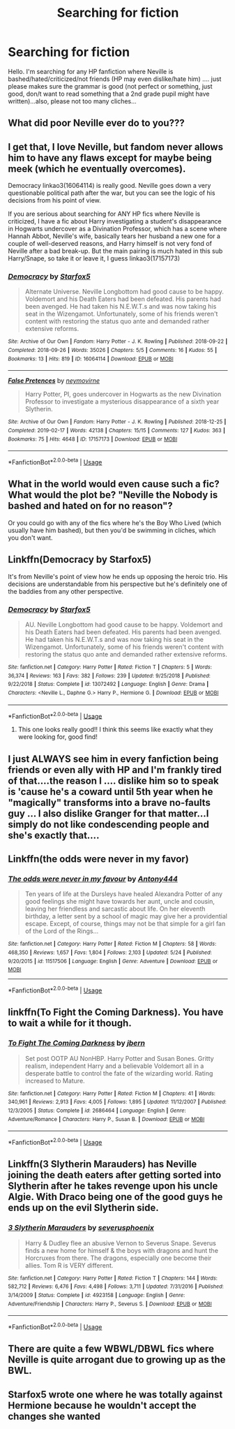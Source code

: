#+TITLE: Searching for fiction

* Searching for fiction
:PROPERTIES:
:Author: J0ker711
:Score: 4
:DateUnix: 1560727568.0
:DateShort: 2019-Jun-17
:FlairText: Request
:END:
Hello. I'm searching for any HP fanfiction where Neville is bashed/hated/criticized/not friends (HP may even dislike/hate him) .... just please makes sure the grammar is good (not perfect or something, just good, don/t want to read something that a 2nd grade pupil might have written)...also, please not too many cliches...


** What did poor Neville ever do to you???
:PROPERTIES:
:Author: Shimbot42
:Score: 15
:DateUnix: 1560730232.0
:DateShort: 2019-Jun-17
:END:


** I get that, I love Neville, but fandom never allows him to have any flaws except for maybe being meek (which he eventually overcomes).

Democracy linkao3(16064114) is really good. Neville goes down a very questionable political path after the war, but you can see the logic of his decisions from his point of view.

If you are serious about searching for ANY HP fics where Neville is criticized, I have a fic about Harry investigating a student's disappearance in Hogwarts undercover as a Divination Professor, which has a scene where Hannah Abbot, Neville's wife, basically tears her husband a new one for a couple of well-deserved reasons, and Harry himself is not very fond of Neville after a bad break-up. But the main pairing is much hated in this sub Harry/Snape, so take it or leave it, I guess linkao3(17157173)
:PROPERTIES:
:Author: neymovirne
:Score: 5
:DateUnix: 1560752155.0
:DateShort: 2019-Jun-17
:END:

*** [[https://archiveofourown.org/works/16064114][*/Democracy/*]] by [[https://www.archiveofourown.org/users/Starfox5/pseuds/Starfox5][/Starfox5/]]

#+begin_quote
  Alternate Universe. Neville Longbottom had good cause to be happy. Voldemort and his Death Eaters had been defeated. His parents had been avenged. He had taken his N.E.W.T.s and was now taking his seat in the Wizengamot. Unfortunately, some of his friends weren't content with restoring the status quo ante and demanded rather extensive reforms.
#+end_quote

^{/Site/:} ^{Archive} ^{of} ^{Our} ^{Own} ^{*|*} ^{/Fandom/:} ^{Harry} ^{Potter} ^{-} ^{J.} ^{K.} ^{Rowling} ^{*|*} ^{/Published/:} ^{2018-09-22} ^{*|*} ^{/Completed/:} ^{2018-09-26} ^{*|*} ^{/Words/:} ^{35026} ^{*|*} ^{/Chapters/:} ^{5/5} ^{*|*} ^{/Comments/:} ^{16} ^{*|*} ^{/Kudos/:} ^{55} ^{*|*} ^{/Bookmarks/:} ^{13} ^{*|*} ^{/Hits/:} ^{819} ^{*|*} ^{/ID/:} ^{16064114} ^{*|*} ^{/Download/:} ^{[[https://archiveofourown.org/downloads/16064114/Democracy.epub?updated_at=1558333334][EPUB]]} ^{or} ^{[[https://archiveofourown.org/downloads/16064114/Democracy.mobi?updated_at=1558333334][MOBI]]}

--------------

[[https://archiveofourown.org/works/17157173][*/False Pretences/*]] by [[https://www.archiveofourown.org/users/neymovirne/pseuds/neymovirne][/neymovirne/]]

#+begin_quote
  Harry Potter, PI, goes undercover in Hogwarts as the new Divination Professor to investigate a mysterious disappearance of a sixth year Slytherin.
#+end_quote

^{/Site/:} ^{Archive} ^{of} ^{Our} ^{Own} ^{*|*} ^{/Fandom/:} ^{Harry} ^{Potter} ^{-} ^{J.} ^{K.} ^{Rowling} ^{*|*} ^{/Published/:} ^{2018-12-25} ^{*|*} ^{/Completed/:} ^{2019-02-17} ^{*|*} ^{/Words/:} ^{42138} ^{*|*} ^{/Chapters/:} ^{15/15} ^{*|*} ^{/Comments/:} ^{127} ^{*|*} ^{/Kudos/:} ^{363} ^{*|*} ^{/Bookmarks/:} ^{75} ^{*|*} ^{/Hits/:} ^{4648} ^{*|*} ^{/ID/:} ^{17157173} ^{*|*} ^{/Download/:} ^{[[https://archiveofourown.org/downloads/17157173/False%20Pretences.epub?updated_at=1559458383][EPUB]]} ^{or} ^{[[https://archiveofourown.org/downloads/17157173/False%20Pretences.mobi?updated_at=1559458383][MOBI]]}

--------------

*FanfictionBot*^{2.0.0-beta} | [[https://github.com/tusing/reddit-ffn-bot/wiki/Usage][Usage]]
:PROPERTIES:
:Author: FanfictionBot
:Score: 1
:DateUnix: 1560752175.0
:DateShort: 2019-Jun-17
:END:


** What in the world would even cause such a fic? What would the plot be? "Neville the Nobody is bashed and hated on for no reason"?

Or you could go with any of the fics where he's the Boy Who Lived (which usually have him bashed), but then you'd be swimming in cliches, which you don't want.
:PROPERTIES:
:Author: themegaweirdthrow
:Score: 4
:DateUnix: 1560734949.0
:DateShort: 2019-Jun-17
:END:


** Linkffn(Democracy by Starfox5)

It's from Neville's point of view how he ends up opposing the heroic trio. His decisions are understandable from his perspective but he's definitely one of the baddies from any other perspective.
:PROPERTIES:
:Author: 15_Redstones
:Score: 2
:DateUnix: 1560755238.0
:DateShort: 2019-Jun-17
:END:

*** [[https://www.fanfiction.net/s/13072492/1/][*/Democracy/*]] by [[https://www.fanfiction.net/u/2548648/Starfox5][/Starfox5/]]

#+begin_quote
  AU. Neville Longbottom had good cause to be happy. Voldemort and his Death Eaters had been defeated. His parents had been avenged. He had taken his N.E.W.T.s and was now taking his seat in the Wizengamot. Unfortunately, some of his friends weren't content with restoring the status quo ante and demanded rather extensive reforms.
#+end_quote

^{/Site/:} ^{fanfiction.net} ^{*|*} ^{/Category/:} ^{Harry} ^{Potter} ^{*|*} ^{/Rated/:} ^{Fiction} ^{T} ^{*|*} ^{/Chapters/:} ^{5} ^{*|*} ^{/Words/:} ^{36,374} ^{*|*} ^{/Reviews/:} ^{163} ^{*|*} ^{/Favs/:} ^{382} ^{*|*} ^{/Follows/:} ^{239} ^{*|*} ^{/Updated/:} ^{9/25/2018} ^{*|*} ^{/Published/:} ^{9/22/2018} ^{*|*} ^{/Status/:} ^{Complete} ^{*|*} ^{/id/:} ^{13072492} ^{*|*} ^{/Language/:} ^{English} ^{*|*} ^{/Genre/:} ^{Drama} ^{*|*} ^{/Characters/:} ^{<Neville} ^{L.,} ^{Daphne} ^{G.>} ^{Harry} ^{P.,} ^{Hermione} ^{G.} ^{*|*} ^{/Download/:} ^{[[http://www.ff2ebook.com/old/ffn-bot/index.php?id=13072492&source=ff&filetype=epub][EPUB]]} ^{or} ^{[[http://www.ff2ebook.com/old/ffn-bot/index.php?id=13072492&source=ff&filetype=mobi][MOBI]]}

--------------

*FanfictionBot*^{2.0.0-beta} | [[https://github.com/tusing/reddit-ffn-bot/wiki/Usage][Usage]]
:PROPERTIES:
:Author: FanfictionBot
:Score: 1
:DateUnix: 1560755254.0
:DateShort: 2019-Jun-17
:END:

**** This one looks really good!! I think this seems like exactly what they were looking for, good find!
:PROPERTIES:
:Author: Cant-Take-Jokes
:Score: 1
:DateUnix: 1560781887.0
:DateShort: 2019-Jun-17
:END:


** I just ALWAYS see him in every fanfiction being friends or even ally with HP and I'm frankly tired of that....the reason I .... dislike him so to speak is 'cause he's a coward until 5th year when he "magically" transforms into a brave no-faults guy ... I also dislike Granger for that matter...I simply do not like condescending people and she's exactly that....
:PROPERTIES:
:Author: J0ker711
:Score: 2
:DateUnix: 1560759942.0
:DateShort: 2019-Jun-17
:END:


** Linkffn(the odds were never in my favor)
:PROPERTIES:
:Author: Geairt_Annok
:Score: 1
:DateUnix: 1560731968.0
:DateShort: 2019-Jun-17
:END:

*** [[https://www.fanfiction.net/s/11517506/1/][*/The odds were never in my favour/*]] by [[https://www.fanfiction.net/u/6473098/Antony444][/Antony444/]]

#+begin_quote
  Ten years of life at the Dursleys have healed Alexandra Potter of any good feelings she might have towards her aunt, uncle and cousin, leaving her friendless and sarcastic about life. On her eleventh birthday, a letter sent by a school of magic may give her a providential escape. Except, of course, things may not be that simple for a girl fan of the Lord of the Rings...
#+end_quote

^{/Site/:} ^{fanfiction.net} ^{*|*} ^{/Category/:} ^{Harry} ^{Potter} ^{*|*} ^{/Rated/:} ^{Fiction} ^{M} ^{*|*} ^{/Chapters/:} ^{58} ^{*|*} ^{/Words/:} ^{468,350} ^{*|*} ^{/Reviews/:} ^{1,657} ^{*|*} ^{/Favs/:} ^{1,804} ^{*|*} ^{/Follows/:} ^{2,103} ^{*|*} ^{/Updated/:} ^{5/24} ^{*|*} ^{/Published/:} ^{9/20/2015} ^{*|*} ^{/id/:} ^{11517506} ^{*|*} ^{/Language/:} ^{English} ^{*|*} ^{/Genre/:} ^{Adventure} ^{*|*} ^{/Download/:} ^{[[http://www.ff2ebook.com/old/ffn-bot/index.php?id=11517506&source=ff&filetype=epub][EPUB]]} ^{or} ^{[[http://www.ff2ebook.com/old/ffn-bot/index.php?id=11517506&source=ff&filetype=mobi][MOBI]]}

--------------

*FanfictionBot*^{2.0.0-beta} | [[https://github.com/tusing/reddit-ffn-bot/wiki/Usage][Usage]]
:PROPERTIES:
:Author: FanfictionBot
:Score: 1
:DateUnix: 1560732010.0
:DateShort: 2019-Jun-17
:END:


** linkffn(To Fight the Coming Darkness). You have to wait a while for it though.
:PROPERTIES:
:Author: machjacob51141
:Score: 1
:DateUnix: 1560753484.0
:DateShort: 2019-Jun-17
:END:

*** [[https://www.fanfiction.net/s/2686464/1/][*/To Fight The Coming Darkness/*]] by [[https://www.fanfiction.net/u/940359/jbern][/jbern/]]

#+begin_quote
  Set post OOTP AU NonHBP. Harry Potter and Susan Bones. Gritty realism, independent Harry and a believable Voldemort all in a desperate battle to control the fate of the wizarding world. Rating increased to Mature.
#+end_quote

^{/Site/:} ^{fanfiction.net} ^{*|*} ^{/Category/:} ^{Harry} ^{Potter} ^{*|*} ^{/Rated/:} ^{Fiction} ^{M} ^{*|*} ^{/Chapters/:} ^{41} ^{*|*} ^{/Words/:} ^{340,961} ^{*|*} ^{/Reviews/:} ^{2,913} ^{*|*} ^{/Favs/:} ^{4,005} ^{*|*} ^{/Follows/:} ^{1,895} ^{*|*} ^{/Updated/:} ^{11/12/2007} ^{*|*} ^{/Published/:} ^{12/3/2005} ^{*|*} ^{/Status/:} ^{Complete} ^{*|*} ^{/id/:} ^{2686464} ^{*|*} ^{/Language/:} ^{English} ^{*|*} ^{/Genre/:} ^{Adventure/Romance} ^{*|*} ^{/Characters/:} ^{Harry} ^{P.,} ^{Susan} ^{B.} ^{*|*} ^{/Download/:} ^{[[http://www.ff2ebook.com/old/ffn-bot/index.php?id=2686464&source=ff&filetype=epub][EPUB]]} ^{or} ^{[[http://www.ff2ebook.com/old/ffn-bot/index.php?id=2686464&source=ff&filetype=mobi][MOBI]]}

--------------

*FanfictionBot*^{2.0.0-beta} | [[https://github.com/tusing/reddit-ffn-bot/wiki/Usage][Usage]]
:PROPERTIES:
:Author: FanfictionBot
:Score: 1
:DateUnix: 1560753507.0
:DateShort: 2019-Jun-17
:END:


** Linkffn(3 Slytherin Marauders) has Neville joining the death eaters after getting sorted into Slytherin after he takes revenge upon his uncle Algie. With Draco being one of the good guys he ends up on the evil Slytherin side.
:PROPERTIES:
:Author: 15_Redstones
:Score: 1
:DateUnix: 1560755341.0
:DateShort: 2019-Jun-17
:END:

*** [[https://www.fanfiction.net/s/4923158/1/][*/3 Slytherin Marauders/*]] by [[https://www.fanfiction.net/u/714311/severusphoenix][/severusphoenix/]]

#+begin_quote
  Harry & Dudley flee an abusive Vernon to Severus Snape. Severus finds a new home for himself & the boys with dragons and hunt the Horcruxes from there. The dragons, especially one become their allies. Tom R is VERY different.
#+end_quote

^{/Site/:} ^{fanfiction.net} ^{*|*} ^{/Category/:} ^{Harry} ^{Potter} ^{*|*} ^{/Rated/:} ^{Fiction} ^{T} ^{*|*} ^{/Chapters/:} ^{144} ^{*|*} ^{/Words/:} ^{582,712} ^{*|*} ^{/Reviews/:} ^{6,476} ^{*|*} ^{/Favs/:} ^{4,498} ^{*|*} ^{/Follows/:} ^{3,711} ^{*|*} ^{/Updated/:} ^{7/31/2016} ^{*|*} ^{/Published/:} ^{3/14/2009} ^{*|*} ^{/Status/:} ^{Complete} ^{*|*} ^{/id/:} ^{4923158} ^{*|*} ^{/Language/:} ^{English} ^{*|*} ^{/Genre/:} ^{Adventure/Friendship} ^{*|*} ^{/Characters/:} ^{Harry} ^{P.,} ^{Severus} ^{S.} ^{*|*} ^{/Download/:} ^{[[http://www.ff2ebook.com/old/ffn-bot/index.php?id=4923158&source=ff&filetype=epub][EPUB]]} ^{or} ^{[[http://www.ff2ebook.com/old/ffn-bot/index.php?id=4923158&source=ff&filetype=mobi][MOBI]]}

--------------

*FanfictionBot*^{2.0.0-beta} | [[https://github.com/tusing/reddit-ffn-bot/wiki/Usage][Usage]]
:PROPERTIES:
:Author: FanfictionBot
:Score: 1
:DateUnix: 1560755373.0
:DateShort: 2019-Jun-17
:END:


** There are quite a few WBWL/DBWL fics where Neville is quite arrogant due to growing up as the BWL.
:PROPERTIES:
:Author: fiftydarkness
:Score: 1
:DateUnix: 1560791214.0
:DateShort: 2019-Jun-17
:END:


** Starfox5 wrote one where he was totally against Hermione because he wouldn't accept the changes she wanted
:PROPERTIES:
:Score: 1
:DateUnix: 1560737049.0
:DateShort: 2019-Jun-17
:END:
